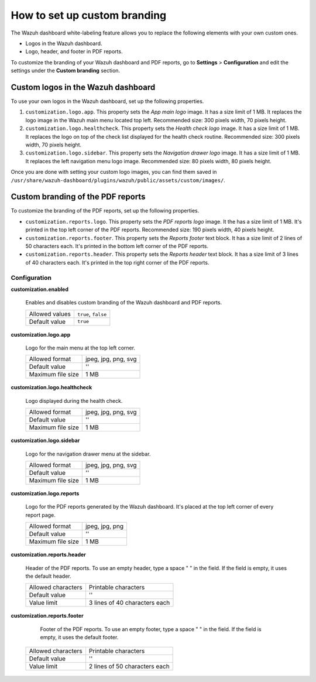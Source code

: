 .. Copyright (C) 2015, Wazuh, Inc.

.. meta::
   :description: Explore Wazuh dashboard white-labeling capabilities. 

How to set up custom branding
=============================
        
The Wazuh dashboard white-labeling feature allows you to replace the following elements with your own custom ones.

-  Logos in the Wazuh dashboard.
-  Logo, header, and footer in PDF reports.

To customize the branding of your Wazuh dashboard and PDF reports, go to **Settings** > **Configuration** and edit the settings under the **Custom branding** section.

Custom logos in the Wazuh dashboard 
-----------------------------------

To use your own logos in the Wazuh dashboard, set up the following properties.

#. ``customization.logo.app``. This property sets the `App main logo` image. It has a size limit of 1 MB. It replaces the logo image in the Wazuh main menu located top left. Recommended size: 300 pixels width, 70 pixels height.

#. ``customization.logo.healthcheck``. This property sets the `Health check logo` image. It has a size limit of 1 MB. It replaces the logo on top of the check list displayed for the health check routine. Recommended size: 300 pixels width, 70 pixels height.

#. ``customization.logo.sidebar``. This property sets the `Navigation drawer logo` image. It has a size limit of 1 MB. It replaces the left navigation menu logo image. Recommended size: 80 pixels width, 80 pixels height.

.. thumbnail:: /images/kibana-app/features/white-labeling/custom-branding-settings.jpg
   :align: center
   :width: 70%

Once you are done with setting your custom logo images, you can find them saved in ``/usr/share/wazuh-dashboard/plugins/wazuh/public/assets/custom/images/``.

Custom branding of the PDF reports
----------------------------------

To customize the branding of the PDF reports, set up the following properties.

-  ``customization.reports.logo``. This property sets the `PDF reports logo` image. It the  has a size limit of 1 MB. It's printed in the top left corner of the PDF reports. Recommended size: 190 pixels width, 40 pixels height.

-  ``customization.reports.footer``. This property sets the `Reports footer` text block. It has a size limit of 2 lines of 50 characters each. It's printed in the bottom left corner of the PDF reports.

-  ``customization.reports.header``. This property sets the `Reports header` text block. It has a size limit of 3 lines of 40 characters each. It's printed in the top right corner of the PDF reports.

.. thumbnail:: /images/kibana-app/features/white-labeling/custom-pdf-report.jpg
   :title: Custom PDF report
   :align: center
   :width: 70%

Configuration
^^^^^^^^^^^^^

**customization.enabled**

    Enables and disables custom branding of the Wazuh dashboard and PDF reports.

    +--------------------+-----------------------+
    | Allowed values     | ``true``, ``false``   |
    +--------------------+-----------------------+
    | Default value      | ``true``              |
    +--------------------+-----------------------+

**customization.logo.app**

    Logo for the main menu at the top left corner.

    +--------------------+----------------------------+
    | Allowed format     | jpeg, jpg, png, svg        |
    +--------------------+----------------------------+
    | Default value      | ''                         |
    +--------------------+----------------------------+
    | Maximum file size  | 1 MB                       |
    +--------------------+----------------------------+

**customization.logo.healthcheck**

    Logo displayed during the health check.

    +--------------------+----------------------------+
    | Allowed format     | jpeg, jpg, png, svg        |
    +--------------------+----------------------------+
    | Default value      | ''                         |
    +--------------------+----------------------------+
    | Maximum file size  | 1 MB                       |
    +--------------------+----------------------------+

**customization.logo.sidebar**

    Logo for the navigation drawer menu at the sidebar.

    +--------------------+----------------------------+
    | Allowed format     | jpeg, jpg, png, svg        |
    +--------------------+----------------------------+
    | Default value      | ''                         |
    +--------------------+----------------------------+
    | Maximum file size  | 1 MB                       |
    +--------------------+----------------------------+

**customization.logo.reports**

    Logo for the PDF reports generated by the Wazuh dashboard. It's placed at the top left corner of every report page.

    +--------------------+----------------------------+
    | Allowed format     | jpeg, jpg, png             |
    +--------------------+----------------------------+
    | Default value      | ''                         |
    +--------------------+----------------------------+
    | Maximum file size  | 1 MB                       |
    +--------------------+----------------------------+

**customization.reports.header**

    Header of the PDF reports. To use an empty header, type a space " " in the field. If the field is empty, it uses the default header.

    +--------------------+------------------------+
    | Allowed characters | Printable characters   |
    +--------------------+------------------------+
    | Default value      | ''                     |
    +--------------------+------------------------+
    | Value limit        | 3 lines of             |
    |                    | 40 characters each     |
    +--------------------+------------------------+

**customization.reports.footer**

 		Footer of the PDF reports. To use an empty footer, type a space " " in the field. If the field is empty, it uses the default footer.

    +--------------------+----------------------+
    | Allowed characters | Printable characters |
    +--------------------+----------------------+
    | Default value      | ''                   |
    +--------------------+----------------------+
    | Value limit        | 2 lines of           |
    |                    | 50 characters each   |
    +--------------------+----------------------+
